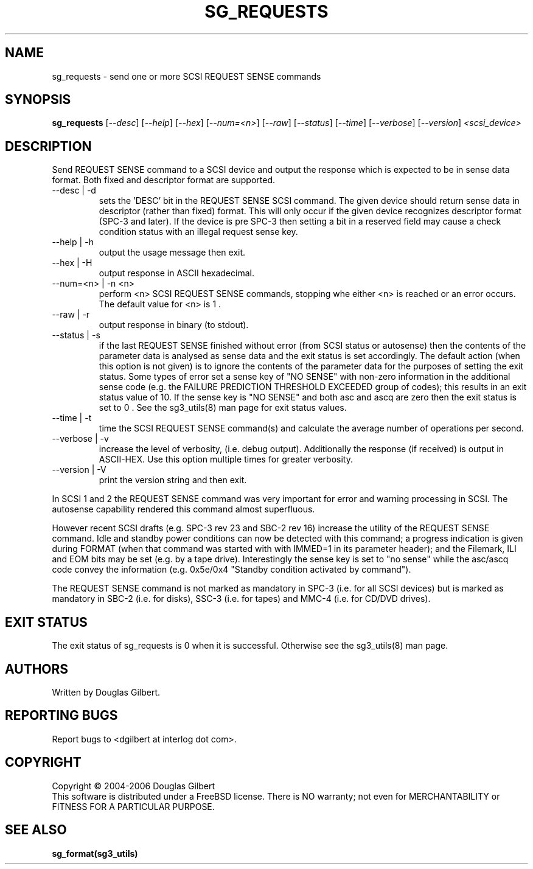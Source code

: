 .TH SG_REQUESTS "8" "October 2006" "sg3_utils-1.22" SG3_UTILS
.SH NAME
sg_requests \- send one or more SCSI REQUEST SENSE commands
.SH SYNOPSIS
.B sg_requests
[\fI--desc\fR] [\fI--help\fR] [\fI--hex\fR] [\fI--num=<n>\fR]
[\fI--raw\fR] [\fI--status\fR] [\fI--time\fR] [\fI--verbose\fR]
[\fI--version\fR] \fI<scsi_device>\fR
.SH DESCRIPTION
.\" Add any additional description here
.PP
Send REQUEST SENSE command to a SCSI device and output the response
which is expected to be in sense data format. Both fixed and descriptor
format are supported.
.TP
--desc | -d
sets the 'DESC' bit in the REQUEST SENSE SCSI command. The given device
should return sense data in descriptor (rather than fixed) format. This
will only occur if the given device recognizes descriptor format (SPC-3
and later). If the device is pre SPC-3 then setting a bit in a reserved
field may cause a check condition status with an illegal request sense key.
.TP
--help | -h
output the usage message then exit.
.TP
--hex | -H
output response in ASCII hexadecimal.
.TP
--num=<n> | -n <n>
perform <n> SCSI REQUEST SENSE commands, stopping whe either <n> is
reached or an error occurs. The default value for <n> is 1 .
.TP
--raw | -r
output response in binary (to stdout).
.TP
--status | -s
if the last REQUEST SENSE finished without error (from SCSI status or
autosense) then the contents of the parameter data is analysed as
sense data and the exit status is set accordingly. The default
action (when this option is not given) is to ignore the contents
of the parameter data for the purposes of setting the exit status.
Some types of error set a sense key of "NO SENSE" with non-zero
information in the additional sense code (e.g. the FAILURE PREDICTION
THRESHOLD EXCEEDED group of codes); this results in an exit status
value of 10. If the sense key is "NO SENSE" and both asc and ascq are
zero then the exit status is set to 0 . See the sg3_utils(8) man page
for exit status values.
.TP
--time | -t
time the SCSI REQUEST SENSE command(s) and calculate the average number
of operations per second.
.TP
--verbose | -v
increase the level of verbosity, (i.e. debug output).
Additionally the response (if received) is output in ASCII-HEX. Use
this option multiple times for greater verbosity.
.TP
--version | -V
print the version string and then exit.
.PP
In SCSI 1 and 2 the REQUEST SENSE command was very important for error
and warning processing in SCSI. The autosense capability rendered this
command almost superfluous.
.PP
However recent SCSI drafts (e.g. SPC-3 rev 23 and SBC-2 rev 16) increase
the utility of the REQUEST SENSE command. Idle and standby power
conditions can now be detected with this command; a progress indication
is given during FORMAT (when that command was started with with IMMED=1
in its parameter header); and the Filemark, ILI and EOM bits may be
set (e.g. by a tape drive). Interestingly the sense key is set 
to "no sense" while the asc/ascq code convey the information (e.g.
0x5e/0x4 "Standby condition activated by command").
.PP
The REQUEST SENSE command is not marked as mandatory in SPC-3 (i.e. for
all SCSI devices) but is marked as mandatory in SBC-2 (i.e. for disks),
SSC-3 (i.e. for tapes) and MMC-4 (i.e. for CD/DVD drives).
.SH EXIT STATUS
The exit status of sg_requests is 0 when it is successful. Otherwise see
the sg3_utils(8) man page.
.SH AUTHORS
Written by Douglas Gilbert.
.SH "REPORTING BUGS"
Report bugs to <dgilbert at interlog dot com>.
.SH COPYRIGHT
Copyright \(co 2004-2006 Douglas Gilbert
.br
This software is distributed under a FreeBSD license. There is NO
warranty; not even for MERCHANTABILITY or FITNESS FOR A PARTICULAR PURPOSE.
.SH "SEE ALSO"
.B sg_format(sg3_utils)

